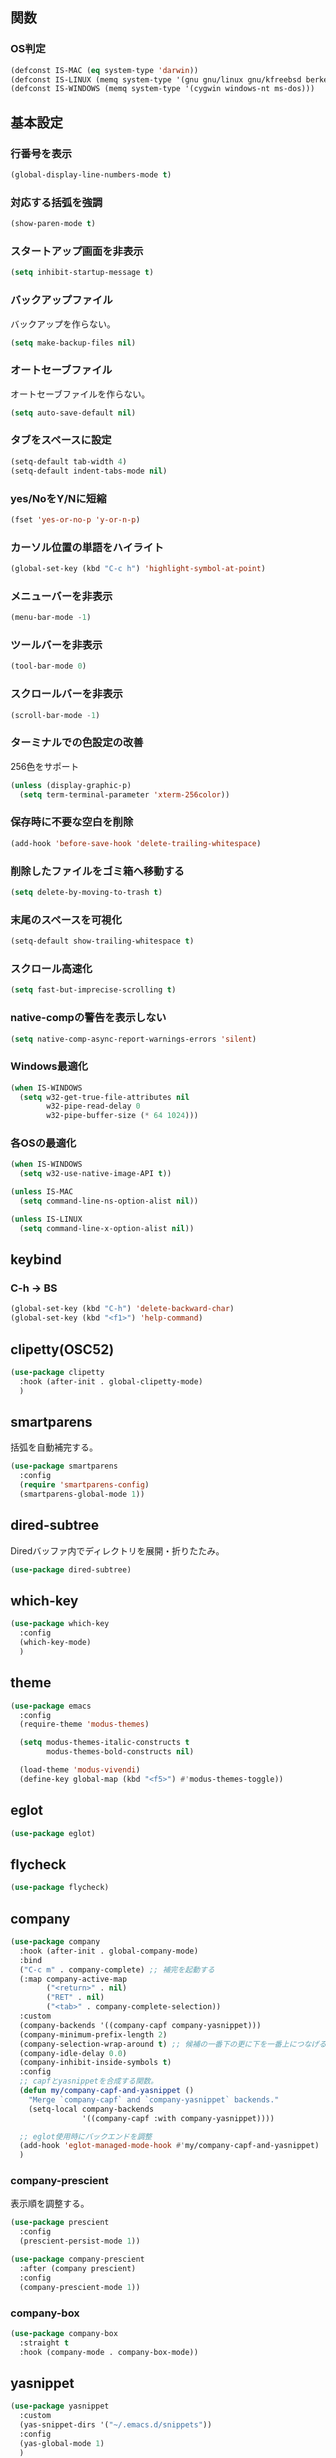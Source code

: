 ** 関数
*** OS判定
#+BEGIN_SRC emacs-lisp
  (defconst IS-MAC (eq system-type 'darwin))
  (defconst IS-LINUX (memq system-type '(gnu gnu/linux gnu/kfreebsd berkeley-unix)))
  (defconst IS-WINDOWS (memq system-type '(cygwin windows-nt ms-dos)))
#+END_SRC

** 基本設定
*** 行番号を表示
#+BEGIN_SRC emacs-lisp
  (global-display-line-numbers-mode t)
#+END_SRC

*** 対応する括弧を強調
#+BEGIN_SRC emacs-lisp
  (show-paren-mode t)
#+END_SRC

*** スタートアップ画面を非表示
#+BEGIN_SRC emacs-lisp
  (setq inhibit-startup-message t)
#+END_SRC

*** バックアップファイル
バックアップを作らない。
#+BEGIN_SRC emacs-lisp
  (setq make-backup-files nil)
#+END_SRC

*** オートセーブファイル
オートセーブファイルを作らない。
#+BEGIN_SRC emacs-lisp
  (setq auto-save-default nil)
#+END_SRC

*** タブをスペースに設定
#+BEGIN_SRC emacs-lisp
  (setq-default tab-width 4)
  (setq-default indent-tabs-mode nil)
#+END_SRC

*** yes/NoをY/Nに短縮
#+BEGIN_SRC emacs-lisp
  (fset 'yes-or-no-p 'y-or-n-p)
#+END_SRC

*** カーソル位置の単語をハイライト
#+BEGIN_SRC emacs-lisp
  (global-set-key (kbd "C-c h") 'highlight-symbol-at-point)
#+END_SRC

*** メニューバーを非表示
#+BEGIN_SRC emacs-lisp
  (menu-bar-mode -1)
#+END_SRC

*** ツールバーを非表示
#+BEGIN_SRC emacs-lisp
  (tool-bar-mode 0)
#+END_SRC

*** スクロールバーを非表示
#+BEGIN_SRC emacs-lisp
  (scroll-bar-mode -1)
#+END_SRC

*** ターミナルでの色設定の改善
256色をサポート
#+BEGIN_SRC emacs-lisp
  (unless (display-graphic-p)
    (setq term-terminal-parameter 'xterm-256color))
#+END_SRC
*** 保存時に不要な空白を削除
#+BEGIN_SRC emacs-lisp
  (add-hook 'before-save-hook 'delete-trailing-whitespace)
#+END_SRC

*** 削除したファイルをゴミ箱へ移動する
#+BEGIN_SRC emacs-lisp
  (setq delete-by-moving-to-trash t)
#+END_SRC

*** 末尾のスペースを可視化
#+BEGIN_SRC emacs-lisp
  (setq-default show-trailing-whitespace t)
#+END_SRC
*** スクロール高速化
#+BEGIN_SRC emacs-lisp
  (setq fast-but-imprecise-scrolling t)
#+END_SRC
*** native-compの警告を表示しない
#+BEGIN_SRC emacs-lisp
  (setq native-comp-async-report-warnings-errors 'silent)
#+END_SRC

*** Windows最適化
#+BEGIN_SRC emacs-lisp
  (when IS-WINDOWS
    (setq w32-get-true-file-attributes nil
          w32-pipe-read-delay 0
          w32-pipe-buffer-size (* 64 1024)))
#+END_SRC
*** 各OSの最適化
#+BEGIN_SRC emacs-lisp
  (when IS-WINDOWS
    (setq w32-use-native-image-API t))

  (unless IS-MAC
    (setq command-line-ns-option-alist nil))

  (unless IS-LINUX
    (setq command-line-x-option-alist nil))
#+END_SRC

** keybind
*** C-h -> BS
#+BEGIN_SRC emacs-lisp
  (global-set-key (kbd "C-h") 'delete-backward-char)
  (global-set-key (kbd "<f1>") 'help-command)
#+END_SRC

** clipetty(OSC52)
#+BEGIN_SRC emacs-lisp
  (use-package clipetty
    :hook (after-init . global-clipetty-mode)
    )
#+END_SRC
** smartparens
括弧を自動補完する。
#+BEGIN_SRC emacs-lisp
  (use-package smartparens
    :config
    (require 'smartparens-config)
    (smartparens-global-mode 1))
#+END_SRC

** dired-subtree
Diredバッファ内でディレクトリを展開・折りたたみ。
#+BEGIN_SRC emacs-lisp
  (use-package dired-subtree)
#+END_SRC
** which-key
#+BEGIN_SRC emacs-lisp
  (use-package which-key
    :config
    (which-key-mode)
    )
#+END_SRC
** theme
#+BEGIN_SRC emacs-lisp
  (use-package emacs
    :config
    (require-theme 'modus-themes)

    (setq modus-themes-italic-constructs t
          modus-themes-bold-constructs nil)

    (load-theme 'modus-vivendi)
    (define-key global-map (kbd "<f5>") #'modus-themes-toggle))
#+END_SRC

** eglot
#+BEGIN_SRC emacs-lisp
  (use-package eglot)
#+END_SRC

** flycheck
#+BEGIN_SRC emacs-lisp
  (use-package flycheck)
#+END_SRC
** company
#+BEGIN_SRC emacs-lisp
  (use-package company
    :hook (after-init . global-company-mode)
    :bind
    ("C-c m" . company-complete) ;; 補完を起動する
    (:map company-active-map
          ("<return>" . nil)
          ("RET" . nil)
          ("<tab>" . company-complete-selection))
    :custom
    (company-backends '((company-capf company-yasnippet)))
    (company-minimum-prefix-length 2)
    (company-selection-wrap-around t) ;; 候補の一番下の更に下を一番上につなげる
    (company-idle-delay 0.0)
    (company-inhibit-inside-symbols t)
    :config
    ;; capfとyasnippetを合成する関数。
    (defun my/company-capf-and-yasnippet ()
      "Merge `company-capf` and `company-yasnippet` backends."
      (setq-local company-backends
                  '((company-capf :with company-yasnippet))))

    ;; eglot使用時にバックエンドを調整
    (add-hook 'eglot-managed-mode-hook #'my/company-capf-and-yasnippet)
    )
#+END_SRC

*** company-prescient
表示順を調整する。
#+BEGIN_SRC emacs-lisp
  (use-package prescient
    :config
    (prescient-persist-mode 1))

  (use-package company-prescient
    :after (company prescient)
    :config
    (company-prescient-mode 1))
#+END_SRC

*** company-box
#+BEGIN_SRC emacs-lisp
  (use-package company-box
    :straight t
    :hook (company-mode . company-box-mode))
#+END_SRC

** yasnippet
#+BEGIN_SRC emacs-lisp
  (use-package yasnippet
    :custom
    (yas-snippet-dirs '("~/.emacs.d/snippets"))
    :config
    (yas-global-mode 1)
    )

  (use-package yasnippet-snippets
    :after yasnippet
    )
#+END_SRC

** ファジーファインダー
#+BEGIN_SRC emacs-lisp
  (use-package ivy
    :custom
    (ivy-use-virtual-buffers t)
    (enable-recursive-minibuffers t)
    (ivy-count-format "(%d/%d) ")
    (ivy-re-builders-alist '((t . ivy--regex-fuzzy))) ;; ファジーマッチングを有効化
    :config
    (ivy-mode 1)
    )

  (use-package counsel
    :config
    (counsel-mode 1)
    )

  (use-package swiper
    :config
    (global-set-key "\C-s" 'swiper)
    )

  (use-package projectile
    :custom
    (projectile-completion-system 'ivy)
    :config
    (projectile-mode +1)
    (define-key projectile-mode-map (kbd "C-c p") 'projectile-command-map)
    )

  (use-package counsel-projectile
    :config
    (counsel-projectile-mode) ;; counselと連携
    )
#+END_SRC

** magit
#+BEGIN_SRC emacs-lisp
  (use-package magit)
#+END_SRC
** undo-fu
*** undo-fu
#+BEGIN_SRC emacs-lisp
  (use-package undo-fu)
#+END_SRC
*** undo-fu-session
#+BEGIN_SRC emacs-lisp
  (use-package undo-fu-session
    :after undo-fu
    :config
    (undo-fu-session-global-mode +1)
    )
#+END_SRC

** restart-emacs
#+BEGIN_SRC emacs-lisp
  (use-package restart-emacs)
#+END_SRC
** rainbow-delimiters
#+BEGIN_SRC emacs-lisp
  (use-package rainbow-delimiters
    :hook (prog-mode . rainbow-delimiters-mode)
    )
#+END_SRC

** org-mode
*** コードブロックではネイティブモードのTAB動作
#+BEGIN_SRC emacs-lisp
  (setq org-src-tab-acts-natively t)
#+END_SRC

*** インデントモード
見出しやリストなどの階層構造に応じて自動的にインデントを調整する
#+BEGIN_SRC emacs-lisp
  (add-hook 'org-mode-hook 'org-indent-mode)
#+END_SRC
*** 保存時にバッファ全体をインデント
#+BEGIN_SRC emacs-lisp
  (defun my-org-indent-buffer ()
    "Indent the entire buffer when saving in Org mode."
    (when (eq major-mode 'org-mode)
      (indent-region (point-min) (point-max))))

  (add-hook 'org-mode-hook
            (lambda ()
              (add-hook 'before-save-hook 'my-org-indent-buffer nil 'local)))
#+END_SRC

*** リンクを開く
#+BEGIN_SRC emacs-lisp
  (setq org-return-follows-link t  ; Returnキーでリンク先を開く
        org-mouse-1-follows-link t ; マウスクリックでリンク先を開く
        )
#+END_SRC
** typescript-mode
#+BEGIN_SRC emacs-lisp
  (use-package typescript-mode
    :hook (typescript-mode . eglot-ensure)
    :config
    (add-to-list 'auto-mode-alist '("\\.ts\\'" . typescript-mode))
    )
#+END_SRC


LSPサーバーのインストール
#+BEGIN_SRC
npm install -g typescript-language-server typescript
#+END_SRC

** c++-mode
#+BEGIN_SRC emacs-lisp
  (add-hook 'c++-mode-hook #'eglot-ensure)
#+END_SRC

** dockerfile-mode
#+BEGIN_SRC emacs-lisp
  (use-package dockerfile-mode
    :config
    (add-to-list 'auto-mode-alist '("Dockerfile\\'" . dockerfile-mode))
    )
#+END_SRC

** docker-compose-mode
#+BEGIN_SRC emacs-lisp
  (use-package docker-compose-mode)
#+END_SRC

** Tips
*** 選択範囲を評価
M-x eval-region

*** バッファをリロード
M-x revert-buffer

*** マルチホップ
/ssh:ユーザー名@リモートホスト|docker:コンテナID:/パス/to/ファイル

*** org-mode
**** 見出し間のジャンプ
C-c C-n, C-c C-p

**** 一括開閉
C-u C-i
